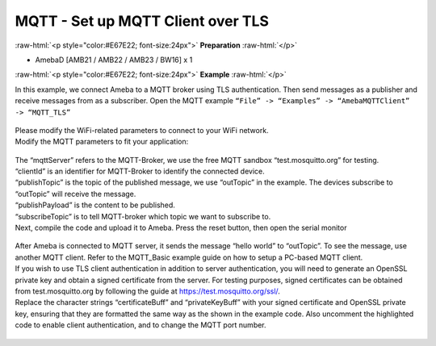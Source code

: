 ###################################
MQTT - Set up MQTT Client over TLS
###################################

.. role:: raw-html(raw)
   :format: html

:raw-html:`<p style="color:#E67E22; font-size:24px">`
**Preparation**
:raw-html:`</p>`

- AmebaD [AMB21 / AMB22 / AMB23 / BW16] x 1

:raw-html:`<p style="color:#E67E22; font-size:24px">`
**Example**
:raw-html:`</p>`

| In this example, we connect Ameba to a MQTT broker using TLS
  authentication. Then send messages as a publisher and receive messages
  from as a subscriber. Open the MQTT example ``“File” -> “Examples” ->
  “AmebaMQTTClient” -> “MQTT_TLS”`` 

  |1|

| Please modify the WiFi-related parameters to connect to your WiFi network. 
| Modify the MQTT parameters to fit your application:

  |2|

| The “mqttServer” refers to the MQTT-Broker, we use the free MQTT sandbox 
  “test.mosquitto.org” for testing.
| “clientId” is an identifier for MQTT-Broker to identify the connected device. 
| “publishTopic” is the topic of the published message, we use “outTopic” in the 
  example. The devices subscribe to “outTopic” will receive the message. 
| “publishPayload” is the content to be published. 
| “subscribeTopic” is to tell MQTT-broker which topic we want to subscribe to. 

| Next, compile the code and upload it to Ameba. Press the reset button, then 
  open the serial monitor 

  |3| 

| After Ameba is connected to MQTT server, it sends the message “hello world” to
  “outTopic”. To see the message, use another MQTT client. Refer to the
  MQTT_Basic example guide on how to setup a PC-based MQTT client. 
  
| If you wish to use TLS client authentication in addition to server
  authentication, you will need to generate an OpenSSL private key and
  obtain a signed certificate from the server. For testing purposes,
  signed certificates can be obtained from test.mosquitto.org by following
  the guide at https://test.mosquitto.org/ssl/. 
  
| Replace the character strings “certificateBuff” and “privateKeyBuff” with your 
  signed certificate and OpenSSL private key, ensuring that they are formatted
  the same way as the shown in the example code. Also uncomment the highlighted 
  code to enable client authentication, and to change the MQTT port number.

  |4|
  
  |5|

.. |1| image:: /media/ambd_arduino/MQTT_Set_Up_MQTT_Client_Over_TLS/image1.png
   :width: 668
   :height: 1028
   :scale: 70 %
.. |2| image:: /media/ambd_arduino/MQTT_Set_Up_MQTT_Client_Over_TLS/image2.png
   :width: 645
   :height: 846
   :scale: 90 %
.. |3| image:: /media/ambd_arduino/MQTT_Set_Up_MQTT_Client_Over_TLS/image3.png
   :width: 633
   :height: 476
   :scale: 100 %
.. |4| image:: /media/ambd_arduino/MQTT_Set_Up_MQTT_Client_Over_TLS/image4.png
   :width: 645
   :height: 846
   :scale: 100 %
.. |5| image:: /media/ambd_arduino/MQTT_Set_Up_MQTT_Client_Over_TLS/image5.png
   :width: 791
   :height: 846
   :scale: 80 %